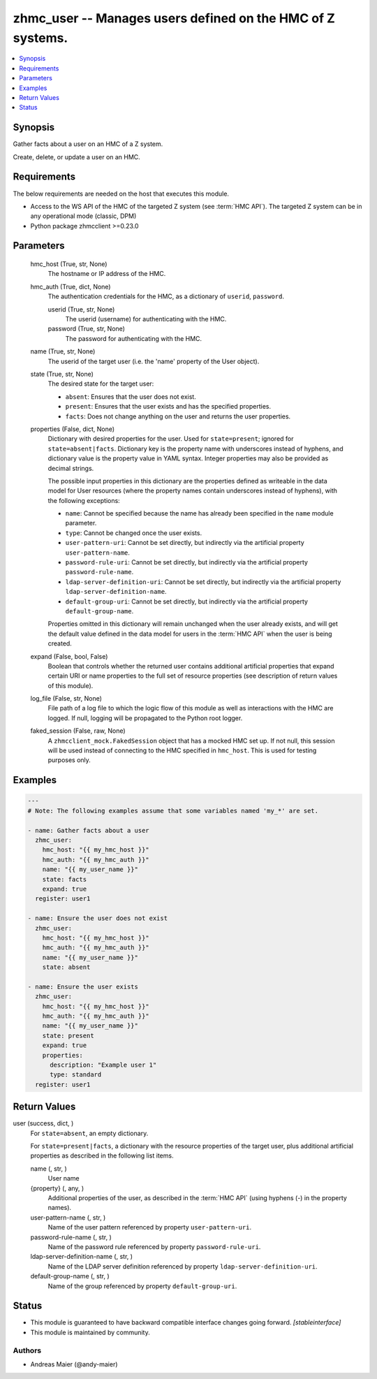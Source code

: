 .. _zhmc_user_module:


zhmc_user -- Manages users defined on the HMC of Z systems.
===========================================================

.. contents::
   :local:
   :depth: 1


Synopsis
--------

Gather facts about a user on an HMC of a Z system.

Create, delete, or update a user on an HMC.



Requirements
------------
The below requirements are needed on the host that executes this module.

- Access to the WS API of the HMC of the targeted Z system (see :term:`HMC API`). The targeted Z system can be in any operational mode (classic, DPM)
- Python package zhmcclient >=0.23.0



Parameters
----------

  hmc_host (True, str, None)
    The hostname or IP address of the HMC.


  hmc_auth (True, dict, None)
    The authentication credentials for the HMC, as a dictionary of ``userid``, ``password``.


    userid (True, str, None)
      The userid (username) for authenticating with the HMC.


    password (True, str, None)
      The password for authenticating with the HMC.



  name (True, str, None)
    The userid of the target user (i.e. the 'name' property of the User object).


  state (True, str, None)
    The desired state for the target user:

    * ``absent``: Ensures that the user does not exist.

    * ``present``: Ensures that the user exists and has the specified properties.

    * ``facts``: Does not change anything on the user and returns the user properties.


  properties (False, dict, None)
    Dictionary with desired properties for the user. Used for ``state=present``; ignored for ``state=absent|facts``. Dictionary key is the property name with underscores instead of hyphens, and dictionary value is the property value in YAML syntax. Integer properties may also be provided as decimal strings.

    The possible input properties in this dictionary are the properties defined as writeable in the data model for User resources (where the property names contain underscores instead of hyphens), with the following exceptions:

    * ``name``: Cannot be specified because the name has already been specified in the ``name`` module parameter.

    * ``type``: Cannot be changed once the user exists.

    * ``user-pattern-uri``: Cannot be set directly, but indirectly via the artificial property ``user-pattern-name``.

    * ``password-rule-uri``: Cannot be set directly, but indirectly via the artificial property ``password-rule-name``.

    * ``ldap-server-definition-uri``: Cannot be set directly, but indirectly via the artificial property ``ldap-server-definition-name``.

    * ``default-group-uri``: Cannot be set directly, but indirectly via the artificial property ``default-group-name``.

    Properties omitted in this dictionary will remain unchanged when the user already exists, and will get the default value defined in the data model for users in the :term:`HMC API` when the user is being created.


  expand (False, bool, False)
    Boolean that controls whether the returned user contains additional artificial properties that expand certain URI or name properties to the full set of resource properties (see description of return values of this module).


  log_file (False, str, None)
    File path of a log file to which the logic flow of this module as well as interactions with the HMC are logged. If null, logging will be propagated to the Python root logger.


  faked_session (False, raw, None)
    A ``zhmcclient_mock.FakedSession`` object that has a mocked HMC set up. If not null, this session will be used instead of connecting to the HMC specified in ``hmc_host``. This is used for testing purposes only.









Examples
--------

.. code-block:: yaml+jinja

    
    ---
    # Note: The following examples assume that some variables named 'my_*' are set.

    - name: Gather facts about a user
      zhmc_user:
        hmc_host: "{{ my_hmc_host }}"
        hmc_auth: "{{ my_hmc_auth }}"
        name: "{{ my_user_name }}"
        state: facts
        expand: true
      register: user1

    - name: Ensure the user does not exist
      zhmc_user:
        hmc_host: "{{ my_hmc_host }}"
        hmc_auth: "{{ my_hmc_auth }}"
        name: "{{ my_user_name }}"
        state: absent

    - name: Ensure the user exists
      zhmc_user:
        hmc_host: "{{ my_hmc_host }}"
        hmc_auth: "{{ my_hmc_auth }}"
        name: "{{ my_user_name }}"
        state: present
        expand: true
        properties:
          description: "Example user 1"
          type: standard
      register: user1




Return Values
-------------

user (success, dict, )
  For ``state=absent``, an empty dictionary.

  For ``state=present|facts``, a dictionary with the resource properties of the target user, plus additional artificial properties as described in the following list items.


  name (, str, )
    User name


  {property} (, any, )
    Additional properties of the user, as described in the :term:`HMC API` (using hyphens (-) in the property names).


  user-pattern-name (, str, )
    Name of the user pattern referenced by property ``user-pattern-uri``.


  password-rule-name (, str, )
    Name of the password rule referenced by property ``password-rule-uri``.


  ldap-server-definition-name (, str, )
    Name of the LDAP server definition referenced by property ``ldap-server-definition-uri``.


  default-group-name (, str, )
    Name of the group referenced by property ``default-group-uri``.






Status
------




- This module is guaranteed to have backward compatible interface changes going forward. *[stableinterface]*


- This module is maintained by community.



Authors
~~~~~~~

- Andreas Maier (@andy-maier)


